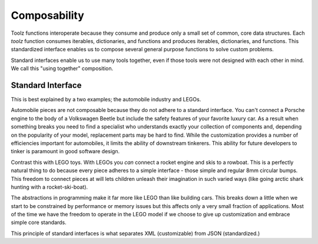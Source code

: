Composability
=============

Toolz functions interoperate because they consume and produce only a small
set of common, core data structures.  Each `toolz` function consumes iterables,
dictionaries, and functions and produces iterables, dictionaries, and
functions.  This standardized interface enables us to compose several general
purpose functions to solve custom problems.

Standard interfaces enable us to use many tools together, even if those tools
were not designed with each other in mind.  We call this "using together"
composition.


Standard Interface
------------------

This is best explained by a two examples; the automobile industry and LEGOs.

Automobile pieces are not composable because they do not adhere to a standard
interface.  You can't connect a Porsche engine to the body of a Volkswagen
Beetle but include the safety features of your favorite luxury car.  As a
result when something breaks you need to find a specialist who understands
exactly your collection of components and, depending on the popularity of your
model, replacement parts may be hard to find.  While the customization provides
a number of efficiencies important for automobiles, it limits the ability of
downstream tinkerers.  This ability for future developers to tinker is
paramount in good software design.

Contrast this with LEGO toys.  With LEGOs you *can* connect a rocket engine and
skis to a rowboat.  This is a perfectly natural thing to do because every piece
adheres to a simple interface - those simple and regular 8mm circular bumps.
This freedom to connect pieces at will lets children unleash their imagination
in such varied ways (like going arctic shark hunting with a rocket-ski-boat).

The abstractions in programming make it far more like LEGO than like building
cars.  This breaks down a little when we start to be constrained by performance
or memory issues but this affects only a very small fraction of applications.
Most of the time we have the freedom to operate in the LEGO model if we choose
to give up customization and embrace simple core standards.

This principle of standard interfaces is what separates XML (customizable) from JSON (standardized.)
